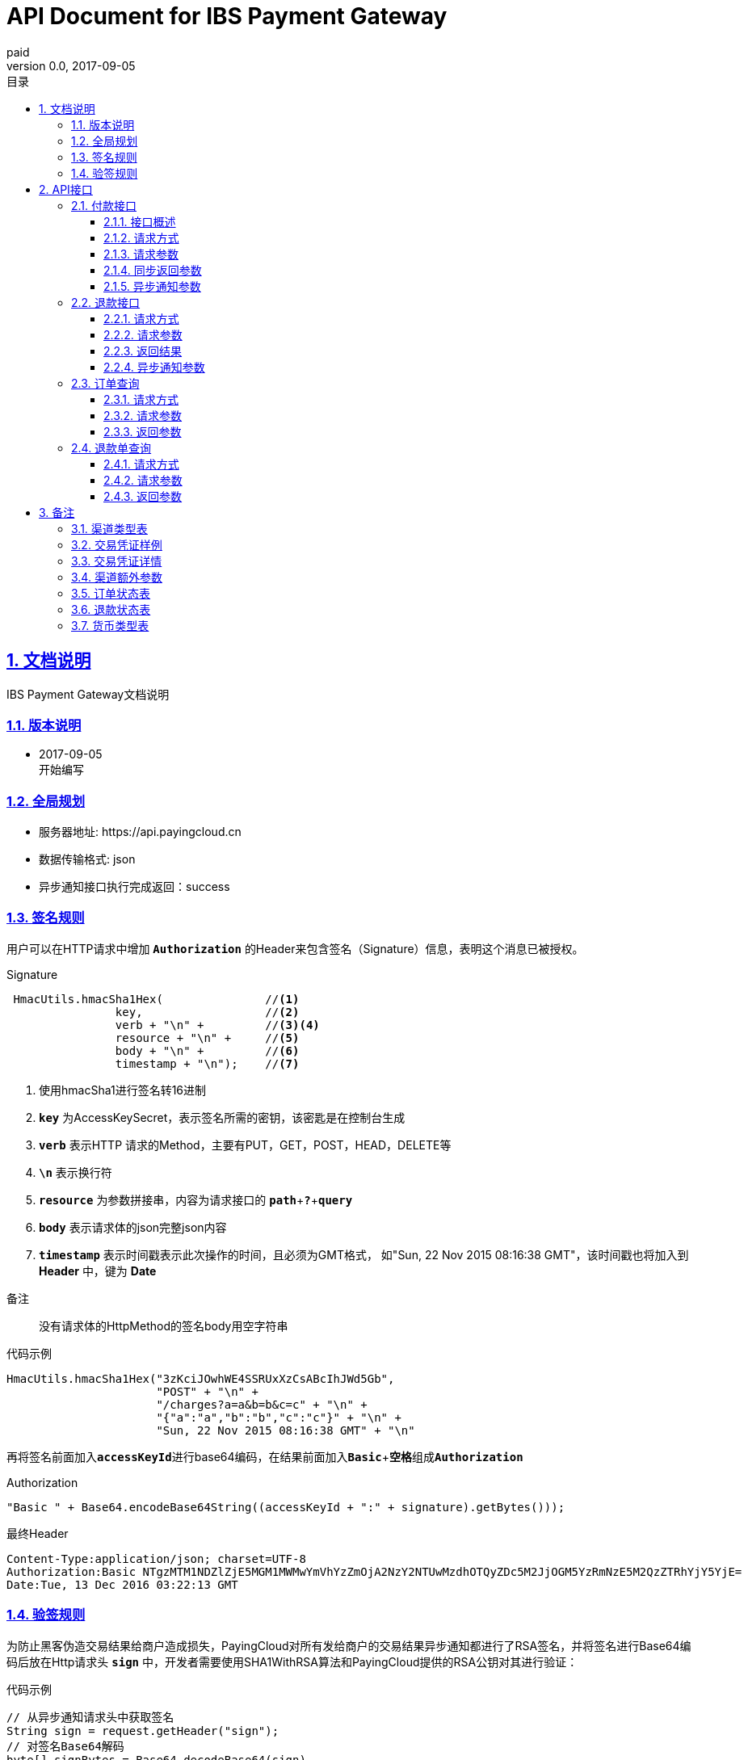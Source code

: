 = API Document for IBS Payment Gateway
paid
v0.0, 2017-09-05
:doctype: article
:description: IBS Payment Gateway API
:keywords: IBS Payment Gateway,API
:sectlinks:
:sectanchors:
:sectnums:
:source-highlighter: coderay
:icons: font
:toclevels: 4
:encoding: utf-8
:imagesdir: images
:toc: left
:toc-title: 目录
:experimental:
:font: Microsoft YaHei

== 文档说明

++++
IBS Payment Gateway文档说明
++++

=== 版本说明

* 2017-09-05 +
开始编写


=== 全局规划

* 服务器地址: \https://api.payingcloud.cn
* 数据传输格式: json
* 异步通知接口执行完成返回：success

=== 签名规则

用户可以在HTTP请求中增加 kbd:[*Authorization*] 的Header来包含签名（Signature）信息，表明这个消息已被授权。

.Signature
[source,Java]
----
 HmacUtils.hmacSha1Hex(               //<1>
                key,                  //<2>
                verb + "\n" +         //<3><4>
                resource + "\n" +     //<5>
                body + "\n" +         //<6>
                timestamp + "\n");    //<7>
----
<1> 使用hmacSha1进行签名转16进制
<2> kbd:[*key*] 为AccessKeySecret，表示签名所需的密钥，该密匙是在控制台生成
<3> kbd:[*verb*] 表示HTTP 请求的Method，主要有PUT，GET，POST，HEAD，DELETE等
<4> kbd:[*\n*] 表示换行符
<5> kbd:[*resource*] 为参数拼接串，内容为请求接口的
kbd:[*path*]+kbd:[*?*]+kbd:[*query*]
<6> kbd:[*body*] 表示请求体的json完整json内容
<7> kbd:[*timestamp*] 表示时间戳表示此次操作的时间，且必须为GMT格式，
如"Sun, 22 Nov 2015 08:16:38 GMT"，该时间戳也将加入到 *Header* 中，键为 *Date*

.备注
____
没有请求体的HttpMethod的签名body用空字符串
____

.代码示例
[source,Java]
----
HmacUtils.hmacSha1Hex("3zKciJOwhWE4SSRUxXzCsABcIhJWd5Gb",
                      "POST" + "\n" +
                      "/charges?a=a&b=b&c=c" + "\n" +
                      "{"a":"a","b":"b","c":"c"}" + "\n" +
                      "Sun, 22 Nov 2015 08:16:38 GMT" + "\n"
----

再将签名前面加入kbd:[*accessKeyId*]进行base64编码，在结果前面加入kbd:[*Basic* + *空格*]组成kbd:[*Authorization*]

.Authorization
[source,java]
----
"Basic " + Base64.encodeBase64String((accessKeyId + ":" + signature).getBytes()));
----

.最终Header
[source,Header]
----
Content-Type:application/json; charset=UTF-8
Authorization:Basic NTgzMTM1NDZlZjE5MGM1MWMwYmVhYzZmOjA2NzY2NTUwMzdhOTQyZDc5M2JjOGM5YzRmNzE5M2QzZTRhYjY5YjE=
Date:Tue, 13 Dec 2016 03:22:13 GMT
----

=== 验签规则
为防止黑客伪造交易结果给商户造成损失，PayingCloud对所有发给商户的交易结果异步通知都进行了RSA签名，并将签名进行Base64编码后放在Http请求头 kbd:[*sign*] 中，开发者需要使用SHA1WithRSA算法和PayingCloud提供的RSA公钥对其进行验证： +

.代码示例
[source,Java]
----
// 从异步通知请求头中获取签名
String sign = request.getHeader("sign");
// 对签名Base64解码
byte[] signBytes = Base64.decodeBase64(sign)
// 获取异步通知请求体
String content = ...
// 对请求体进行UTF-8字符解码
byte[] contentBytes = content.getBytes("UTF-8")
// 采用SHA1WithRSA算法进行验证
KeyFactory keyFactory = KeyFactory.getInstance("RSA");
byte[] encodedKey = Base64.decodeBase64(PayingCloud.DEFAULT_PUBLIC_KEY); // 使用PayingCloud提供的RSA公钥
PublicKey key = keyFactory.generatePublic(new X509EncodedKeySpec(encodedKey));
Signature signature = Signature.getInstance("SHA1WithRSA"); // 验签算法SHA1WithRSA
signature.initVerify(key);
signature.update(contentBytes);
return signature.verify(signBytes);
----

.PayingCloud RSA公钥
[source,PublicKey]
----
MIGfMA0GCSqGSIb3DQEBAQUAA4GNADCBiQKBgQCPymtLbRkHgvVfUT933LrwWns6YZHLPpT1pP9TKJ+cgIZiQwZ4mtqoqPHSVtiT5HA8fwFzWuJ/6qWaQhER7TOISUFUHZlHyBjNK/Z5px6PNB7rT4OrLP0KuZ7nuX5qdnOKuAbrj1MBLSinOHQ8tDJhPrPKxuZlKw3SeL5auHlKWwIDAQAB
----

== API接口

=== 付款接口

==== 接口概述
支付流程如下图所示: +

image::payment-flowchart.png[scaledwidth=100%,align="center"]

==== 请求方式
----
POST /charges
----
==== 请求参数

[align="center"]
|===
| 变量名 | 必填 | 类型 | 示例值 | 描述

| mer_order_no
| 是
| String(32)
| 20150806125346
| 商户系统内部订单号，要求8到32个字符、且在同一个应用下唯一，只能包含字母和数字

| subject
| 是
| String(128)
| iPhone7-32G
| 商品详情

| total
| 是
| Int
| 888
| 订单总金额，单位为分，不能小于1

| currency
| 是
| String(16)
| GBP
| 币种代码，符合ISO4217标准详见<<标价币种>>

|channel
|是
|Enum
|CREDIT_CARD
|渠道类型，具体枚举值详见<<渠道类型>>

|external_customer_id
|否
|String
|oUpF8uMuAJO_M2pxb1Q9zNjWeS6o
|用户在商户的唯一标识

| user_ip
|是
|String(16)
|123.12.12.123
|终端IP，APP和网页支付提交用户端ip。

| extra
| 是
| Map<String, Object>
| {"returnUrl": "https://api.payingcloud.cn/returnUrl"}
| 渠道额外参数，用键值对的map存储不同渠道之间的<<渠道额外参数>>

| notifyUrl
| 是
| String(100)
| \https://api.payingcloud.cn/callback
| 异步通知地址，支付成功后返回支付结果地址。

|===

==== 同步返回参数

[align="center"]
|===
|变量名 | 必填 | 类型 | 示例值 | 描述

| appId
| 是
| String(24)
| 583128ffef190c52ccec68a8
| 发起支付的应用id


| chargeNo
| 是
| String(32)
| 20150806125346
| 商户系统内部订单号


| subject
| 是
| String(32)
| iPhone7-32G
| 商品名称


| remark
| 否
| String(128)
| 订单备注：1.XXXXXXXXX,2.XXXXXXXXX
| 订单备注


| channel
| 是
| String(20)
| ALIPAY_WEB
| 具体渠道类型详见 <<渠道类型>>


| amount
| 是
| Int
| 888
| 订单总金额，单位为分


| refundedAmount
| 是
| Int
| 100
| 已退款总额，单位为分


| metadata
| 否
| String(512)
|
| 元数据，用于携带自定义数据,原样返回,如类似json数据也必须转换为字符串格式


| credentials
| 是
| Map<String,String>
| 详见<<交易凭证样例>>
| 交易凭证,渠道最终返回的连接或者最终请求参数,用于客户端发起交易，见<<交易凭证详情>>

| status
| 是
| String
| SUCCEEDED
| 具体详见<<订单状态>>

| errorMessage
| 否
| String(128)
| 退款总额超出订单金额
| 发生错误时的错误描述参数

| startedAt
| 否
| Date
| 1482389429010
| 从1970年1月1日00：00至今的毫秒时间


| completedAt
| 否
| Date
| 1482389429010
| 从1970年1月1日00：00至今的毫秒时间。成功或失败时有值
|===

==== 异步通知参数
[[订单异步通知参数]]

[align="center"]
|===
| 变量名 | 必填 | 类型 | 示例值 | 描述


| appId
| 是
| String(24)
| 583128ffef190c52ccec68a8
| 订单的发起appId


| chargeNo
| 是
| String(32)
| 20150806125346
| 商户收款单号


| subject
| 是
| String(32)
| iPhone7-32G
| 商品名称


| remark
| 否
| String(1000)
| 退单备注：1.XXXXXXXXX,2.XXXXXXXXX
| 退单备注


| channel
| 是
| String(20)
| ALIPAY_WEB
| 具体渠道类型详见 <<渠道类型>>


| amount
| 是
| Int
| 100
| 订单总金额，单位为分


| refundedAmount
| 是
| Int
| 100
| 已退款总额，单位为分


| metadata
| 否
| String(512)
| ...
| 元数据，用于携带自定义数据,原样返回,如类似json数据也必须转换为字符串格式

| status
| 是
| String
| SUCCEEDED
| 具体详见<<订单状态>>

| errorMessage
| 否
| String(128)
| 退款总额超出订单金额
| 发生错误时的错误描述参数


| startedAt
| 否
| Date
| 1482389429010
| 退款申请成功的时间，从1970年1月1日00：00至今的毫秒时间

| completedAt
| 否
| Date
| 1482389429010
| 从1970年1月1日00：00至今的毫秒时间。成功或失败时有值
|===

=== 退款接口

==== 请求方式
----
POST /refunds
----
==== 请求参数

[align="center"]
|===
| 变量名 | 必填 | 类型 | 示例值 | 描述

| chargeNo
| 是
| String(32)
| 20150806125346
| 商户收款单号


| refundNo
| 是
| String(32)
| 1217752501201407033233368018
| 商户系统内部的退款单号，商户系统内部唯一，同一退款单号多次请求只退一笔

| amount
| 是
| Int
| 100
| 退款总金额，订单总金额，单位为分，只能为整数

| remark
| 否
| String(128)
| 退单备注：1.XXXXXXXXX,2.XXXXXXXXX
| 退单备注

| metadata
| 否
| String(512)
| ...
| 元数据，用于携带自定义数据,原样返回,如类似json数据也必须转换为字符串格式

| notifyUrl
| 是
| String(100)
| \https://api.payingcloud.cn/callback
| 支付成功后返回支付结果地址，必须为公网地址，如不填将发送到在控制台配置的Webhooks地址，如也没配置Webhooks地址的话将不发送通知
|===

==== 返回结果
[[退款同步参数]]

[align="center"]
|===
| 变量名 | 必填 | 类型 | 示例值 | 描述

| appId
| 是
| String(24)
| 583128ffef190c52ccec68a8
| 退款单的发起app

| refundNo
| 是
| String(32)
| 1217752501201407033233368018
| 商户系统内部的退款单号，商户系统内部唯一，同一退款单号多次请求只退一笔

| chargeNo
| 是
| String(32)
| 20150806125346
| 商户收款单号

| channel
| 是
| String(20)
| ALIPAY_WEB
| 收款渠道类型详见 <<渠道类型>>


| amount
| 是
| Int
| 100
| 退款总金额，订单总金额，单位为分，只能为整数

| remark
| 否
| String(128)
| 退单备注：1.XXXXXXXXX,2.XXXXXXXXX
| 退单备注

| metadata
| 否
| String(512)
| ...
| 元数据，用于携带自定义数据,原样返回,如类似json数据也必须转换为字符串格式


| status
| 是
| String
| SUCCEEDED
| 具体详见<<订单状态>>


| errorMessage
| 否
| String(128)
| 退款总额超出订单金额
| 发生错误时的错误描述参数

| startedAt
| 否
| Date
| 1482389429010
| 退款申请成功的时间，从1970年1月1日00：00至今的毫秒时间


| completedAt
| 否
| Date
| 1482389429010
| 完成时间，从1970年1月1日00：00至今的毫秒时间。成功或失败时有值
|===

==== 异步通知参数

和<<退款同步参数>>相同

=== 订单查询

==== 请求方式
----
GET /charges/{chargeNo}
----
==== 请求参数

[align="center"]
|===
| 变量名 | 必填 | 类型 | 示例值 | 描述

| chargeNo
| 是
| String(32)
| 20150806125346
| 商户订单号，是在请求连接最后的部分添加的参数，是url参数
|===

==== 返回参数

[big]#和<<订单异步通知参数>>参数相同#

=== 退款单查询

==== 请求方式
----
GET /refunds/{refundNo}
----
==== 请求参数

[align="center"]
|===
| 变量名 | 必填 | 类型 | 示例值 | 描述

| refundNo
| 是
| String(32)
| 20150806125346
| 商户退款号，是在请求连接最后的部分添加的参数，是url参数
|===

==== 返回参数

返回参数和<<退款同步参数>>相同

== 备注

[[渠道类型]]

=== 渠道类型表
[[渠道类型]]

[align="center"]
|===
|名称 |描述

|UMF_CREDIT_CARD
|UMF_信用卡支付

|UMF_DEBIT_CARD
|UMF_借记卡支付

|UMF_WECHAT_SCAN
|UMF_微信扫码支付

|UMF_WECHAT_WEB
|UMF_用户在微信浏UMF_览器里支付订单.

|UMF_WECHAT_IN_APP
|UMF_用户在App应用里支付订单.

|UMF_ALIPAY_SCAN
|UMF_支付宝扫码支付

|WX_CODE
|微信扫码支付

|WX_APP
|微信APP支付

|WX_JSAPI
|微信公众号支付

|===

[[交易凭证样例]]
=== 交易凭证样例

[source,json]
----
"url":"<form name=\"punchout_form\"method=\"post\" action=\"https://pay.yizhifubj.com/prs/user_payment.checkit?v_md5info=b00a57dc732366cbfed3da03fe064af5&v_orderstatus=1&v_rcvname=9466&v_moneytype=0&v_oid=20161222-9466-585b77b5ab5c986f049a0faa&v_ymd=20161222&v_url=http%3A%2F%2F127.0.0.1%3A9000%2Forder%2Fcharge%2Freturn&v_rcvaddr=9466&v_ordername=9466&v_rcvtel=9466&v_mid=9466&v_amount=0.01&v_rcvpost=9466\">\n<input type=\"submit\" value=\"[0xe7][0xab][0x8b][0xe5][0x8d][0xb3][0xe6][0x94][0xaf][0xe4][0xbb][0x98]\" style=\"display:none\" >\n</form>\n<script>document.forms[0].submit();</script>"
----

[[交易凭证详情]]
=== 交易凭证详情

* BDPAY_WEB
* BDPAY_WAP
** 从credentials中获取键: *url*

[source,java]
----
servletResponse.sendRedirect(charge.getCredentials().get("url"));
----

* ALIPAY_DIRECT
* BJPAY_WEB
* CHINAPAY_WEB
* JDPAY_WEB
* JDPAY_WAP
* YEEPAY_WAP
* ALIPAY_WAP
** 从credentials中获取键: *html*(utf-8)

[source,java]
----
servletResponse.setContentType("text/html;charset=UTF-8");
servletResponse.getWriter().write(charge.getCredentials().get("html"));
----

* YEEPAY_WEB
** 从credentials中获取键: *html*(gbk)

[source,java]
----
servletResponse.setContentType("text/html;charset=gbk");
servletResponse.getWriter().write(charge.getCredentials().get("html"));
----

* BDPAY_QR
** 从credentials中获取键: *url*(图片地址)

* WXPAY_NATIVE
* BJPAY_WX
* ALIPAY_QR
* KFTPAY_WX
* KFTPAY_ALI
* JDPAY_QR
* CMBCPAY_T0_ALI
* CMBCPAY_T1_ALI
* CMBCPAY_T0_WX_QR
* CMBCPAY_T1_WX_QR
* CMBCPAY_T0_QQ
* CMBCPAY_T1_QQ
* WEBANKPAY_WX_QR
** 从credentials中获取键: *codeUrl*(生成二维码的字符串)

* WXPAY_JSAPI
* CMBCPAY_T0_WX_JSAPI
* CMBCPAY_T1_WX_JSAPI
* WEBANKPAY_WX_JSAPI
** 从credentials中获取键:
*** *appId*
*** *timeStamp*
*** *nonceStr*
*** *package*
*** *signType*
*** *paySign*

在页面调用微信jsSDk
详情见 https://pay.weixin.qq.com/wiki/doc/api/jsapi.php?chapter=7_7&index=6[微信公众号h5调用文档]

[[渠道额外参数]]
=== 渠道额外参数

 * <<UMF_CREDIT_CARD>>
 * <<UMF_DEBIT_CARD>>
 * <<UMF_WECHAT__WEB>>
 * <<三种方式的参数>>
 * <<微信直接支付>>

[[UMF_CREDIT_CARD]]
.UMF_CREDIT_CARD
[align="center"]
|===
|变量名|必填|描述 |约束

|sub_orders
|是
|子订单，每个子订单只能是相同的商品类型。
|对象数组，详细 <<sub_order>>

|goods_type
|是
|商品分类
|枚举值：01 充值； 02 消费

|receiver_name
|是
|收货人姓名
|字符串，最大长度256

|receiver_moblie_id
|是
|收件人的电话号码
|字符串，手机号格式

|shipping_address
|是
|送货地址
|字符串，最大长度256

|real_name
|是
|商品实名制购买
|枚举值：0 非实名制； 1 实名制

|phone
|是
|银行预留号码
|字符串，手机号格式

|card_holder
|是
|持卡人姓名
|字符串，加密。

|citizen_id_type
|是
|公民当前身份类型
|枚举，IDENTITY_CARD

|citizen_id_number
|是
|身份证号码
|字符串，加密。

|bank_code
|是
|银行代码
|16个大写英文字母或数字以内

|number
|是
|卡号
|字符串，加密。

|valid_date
|是
|银行卡有效期
|字符串，加密。

|cvv2
|是
|银行卡安全码
|字符串，加密。

|===

[[UMF_DEBIT_CARD]]
[align="center"]
.UMF_DEBIT_CARD
|===
|变量名|必填|描述 |约束

|sub_orders
|是
|子订单，每个子订单只能是相同的商品类型。
|对象数组，详细 <<sub_order>>

|goods_type
|是
|商品分类
|枚举值：01 充值； 02 消费

|receiver_name
|是
|收货人姓名
|字符串，最大长度256

|receiver_moblie_id
|是
|收件人的电话号码
|字符串，手机号格式

|shipping_address
|是
|送货地址
|字符串，最大长度256

|real_name
|是
|商品实名制购买
|枚举值：0 非实名制； 1 实名制

|phone
|是
|银行预留号码
|字符串，手机号格式

|card_holder
|是
|持卡人姓名
|字符串，加密。

|citizen_id_type
|是
|公民当前身份类型
|枚举，IDENTITY_CARD

|citizen_id_number
|是
|身份证号码
|字符串，加密。

|bank_code
|是
|银行代码
|16个大写英文字母或数字以内

|number
|是
|卡号
|字符串，加密。

|===

[[UMF_WECHAT__WEB]]
[align="center"]
.UMF_WECHAT_WEB
|===
|变量名|必填|描述 |约束

|sub_orders
|是
|子订单，每个子订单只能是相同的商品类型。
|对象数组，详细 <<sub_order>>

|goods_type
|是
|商品分类
|枚举值：01 充值； 02 消费

|receiver_name
|是
|收货人姓名
|字符串，最大长度256

|receiver_moblie_id
|是
|收件人的电话号码
|字符串，手机号格式

|shipping_address
|是
|送货地址
|字符串，最大长度256

|real_name
|是
|商品实名制购买
|枚举值：0 非实名制； 1 实名制

|phone
|是
|支付人手机号
|字符串.手机号格式

|name
|是
|支付人姓名
|字符串.最大长度128,加密。

|citizen_id_type
|是
|公民当前身份类型， 枚举值为IDENTITY_CARD
|枚举。

|citizen_id_number
|是
|身份证号码
|字符串，加密。

|open_id
|是
|OpenID是为每个合作用户的唯一微信id, 不同的用户有单独的OpenID.
|字符串

|===

[[三种方式的参数]]
[align="center"]
.UMF_WECHAT_SCAN 、UMF_ALIPAY_SCAN、UMF_WECHAT_IN_APP
|===
|变量名|必填|描述 |约束

|sub_orders
|是
|子订单，每个子订单只能是相同的商品类型。
|对象数组，详细 <<sub_order>>

|goods_type
|是
|商品分类
|枚举值：01 充值； 02 消费

|receiver_name
|是
|收货人姓名
|字符串，最大长度256

|receiver_moblie_id
|是
|收件人的电话号码
|字符串，手机号格式

|shipping_address
|是
|送货地址
|字符串，最大长度256

|real_name
|是
|商品实名制购买
|枚举值：0 非实名制； 1 实名制

|phone
|是
|支付人手机号
|字符串.手机号格式

|name
|是
|支付人姓名
|字符串.最大长度128,加密。

|citizen_id_type
|是
|公民当前身份类型， 枚举值为IDENTITY_CARD
|枚举。

|citizen_id_number
|是
|身份证号码
|字符串，加密。

|===

[[sub_order]]
[align="center"]
.sub_order
|===
|变量名 |必填|描述 |约束

|mer_sub_reference_id
|是
|子订单对象的id
|字符串，最大长度16，最小长度4。

|sub_total
|是
|子订单的总金额
|字符串，最大长度10， 两位小数。

|trans_code
|是
|商品的交易码
|字符串，最大长度8，最小长度4。

|is_customs
|是
|商户是否需要UMF向用户提交付款信息
|字符串

|invoice_id
|是
|子订单收据
|字符串，最大长度20。

|mer_item_id
|是
|商户系统id
|字符串，最大长度32。

|type
|是
|商品类型
|枚举值

|name
|否
|商品名称
|字符串，最大长度256。

|description
|否
|商品描述
|字符串，最大长度64。

|mer_total
|是
|单个商品的金额
|字符串，最大长度10， 两位小数。

|quantity
|是
|商品的数量
|字符串

|===

[[微信直接支付]]
[align="center"]
.WX_CODE、WX_APP、WX_JSAPI
|===
|变量名|必填|类型|示例值|描述

|attach
|否
|String(127)
|深圳分店
|附加数据，在查询API和支付通知中原样返回，该字段主要用于商户携带订单的自定义数据

|detail
|否
|String(6000
|{
"goods_id":"iphone6s_32G",
"wxpay_goods_id":"1002",
"goods_name":"iPhone6s 32G",
"quantity":1,"price":608800,
"goods_category":"123789",
"body":"苹果手机"
}
|商品详细列表，使用Json格式

|goods_tag
|否
|String(32)
|WXG
|订单优惠标记，代金券或立减优惠功能的参数.

|product_id
|否
|String(32)
|1.22354E+22
|trade_type=NATIVE，此参数必传。
此id为二维码中包含的商品ID，商户自行定义。

|===


[[订单状态]]
=== 订单状态表

[align="center"]
|===
| 参数名 | 含义

| *STARTED*
| 支付开始（即支付中）

| *SUCCEEDED*
| 支付成功

| *FAILED*
| 支付失败
|===

[[退款状态]]
=== 退款状态表

[align="center"]

|===
| 参数名 | 含义

| *STARTED*
| 退款开始

| *SUCCEEDED*
| 退款成功

| *FAILED*
| 退款失败
|===

[[标价币种]]
=== 货币类型表 +
CNY：人民币 +
GBP：英镑 +
HKD：港币 +
USD：美元 +
JPY：日元 +
CAD：加拿大元 +
AUD：澳大利亚元 +
EUR：欧元 +
NZD：新西兰元 +
KRW：韩元 +
THB：泰铢 +
注：退款币种与支付币种必须一致 +





